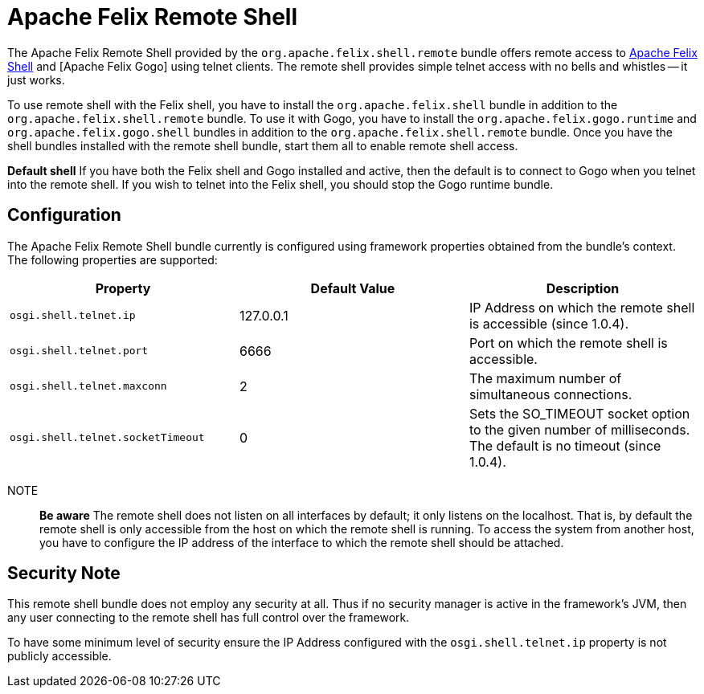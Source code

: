 = Apache Felix Remote Shell

The Apache Felix Remote Shell provided by the `org.apache.felix.shell.remote` bundle offers remote access to xref:documentation/subprojects/apache-felix-shell.adoc[Apache Felix Shell] and [Apache Felix Gogo] using telnet clients.
The remote shell provides simple telnet access with no bells and whistles -- it just works.

To use remote shell with the Felix shell, you have to install the `org.apache.felix.shell` bundle in addition to the `org.apache.felix.shell.remote` bundle.
To use it with Gogo, you have to install the `org.apache.felix.gogo.runtime` and `org.apache.felix.gogo.shell` bundles in addition to the `org.apache.felix.shell.remote` bundle.
Once you have the shell bundles installed with the remote shell bundle, start them all to enable remote shell access.+++<div class="info">+++*Default shell* If you have both the Felix shell and Gogo installed and active, then the default is to connect to Gogo when you telnet into the remote shell.
If you wish to telnet into the Felix shell, you should stop the Gogo runtime bundle.+++</div>+++

== Configuration

The Apache Felix Remote Shell bundle currently is configured using framework properties obtained from the bundle's context.
The following properties are supported:

|===
| Property | Default Value | Description

| `osgi.shell.telnet.ip`
| 127.0.0.1
| IP Address on which the remote shell is accessible (since 1.0.4).

| `osgi.shell.telnet.port`
| 6666
| Port on which the remote shell is accessible.

| `osgi.shell.telnet.maxconn`
| 2
| The maximum number of simultaneous connections.

| `osgi.shell.telnet.socketTimeout`
| 0
| Sets the SO_TIMEOUT socket option to the given number of milliseconds.
The default is no timeout (since 1.0.4).
|===

NOTE:: *Be aware* The remote shell does not listen on all interfaces by default;
it only listens on the localhost.
That is, by default the remote shell is only accessible from the host on which the remote shell is running.
To access the system from another host, you have to configure the IP address of the interface to which the remote shell should be attached.+++</div>+++

== Security Note

This remote shell bundle does not employ any security at all.
Thus if no security manager is active in the framework's JVM, then any user connecting to the remote shell has full control over the framework.

To have some minimum level of security ensure the IP Address configured with the `osgi.shell.telnet.ip` property is not publicly accessible.
